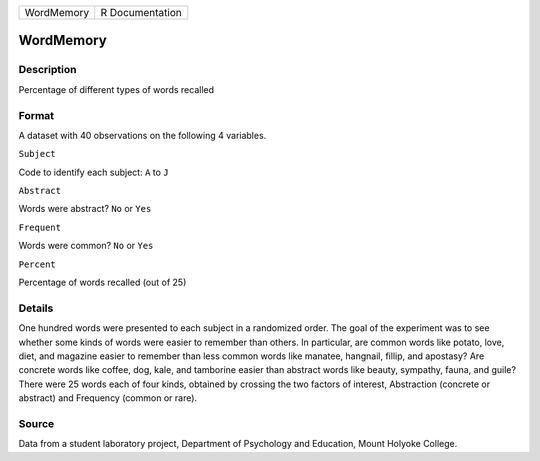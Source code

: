 +--------------+-------------------+
| WordMemory   | R Documentation   |
+--------------+-------------------+

WordMemory
----------

Description
~~~~~~~~~~~

Percentage of different types of words recalled

Format
~~~~~~

A dataset with 40 observations on the following 4 variables.

``Subject``

Code to identify each subject: ``A`` to ``J``

``Abstract``

Words were abstract? ``No`` or ``Yes``

``Frequent``

Words were common? ``No`` or ``Yes``

``Percent``

Percentage of words recalled (out of 25)

Details
~~~~~~~

One hundred words were presented to each subject in a randomized order.
The goal of the experiment was to see whether some kinds of words were
easier to remember than others. In particular, are common words like
potato, love, diet, and magazine easier to remember than less common
words like manatee, hangnail, fillip, and apostasy? Are concrete words
like coffee, dog, kale, and tamborine easier than abstract words like
beauty, sympathy, fauna, and guile? There were 25 words each of four
kinds, obtained by crossing the two factors of interest, Abstraction
(concrete or abstract) and Frequency (common or rare).

Source
~~~~~~

Data from a student laboratory project, Department of Psychology and
Education, Mount Holyoke College.
